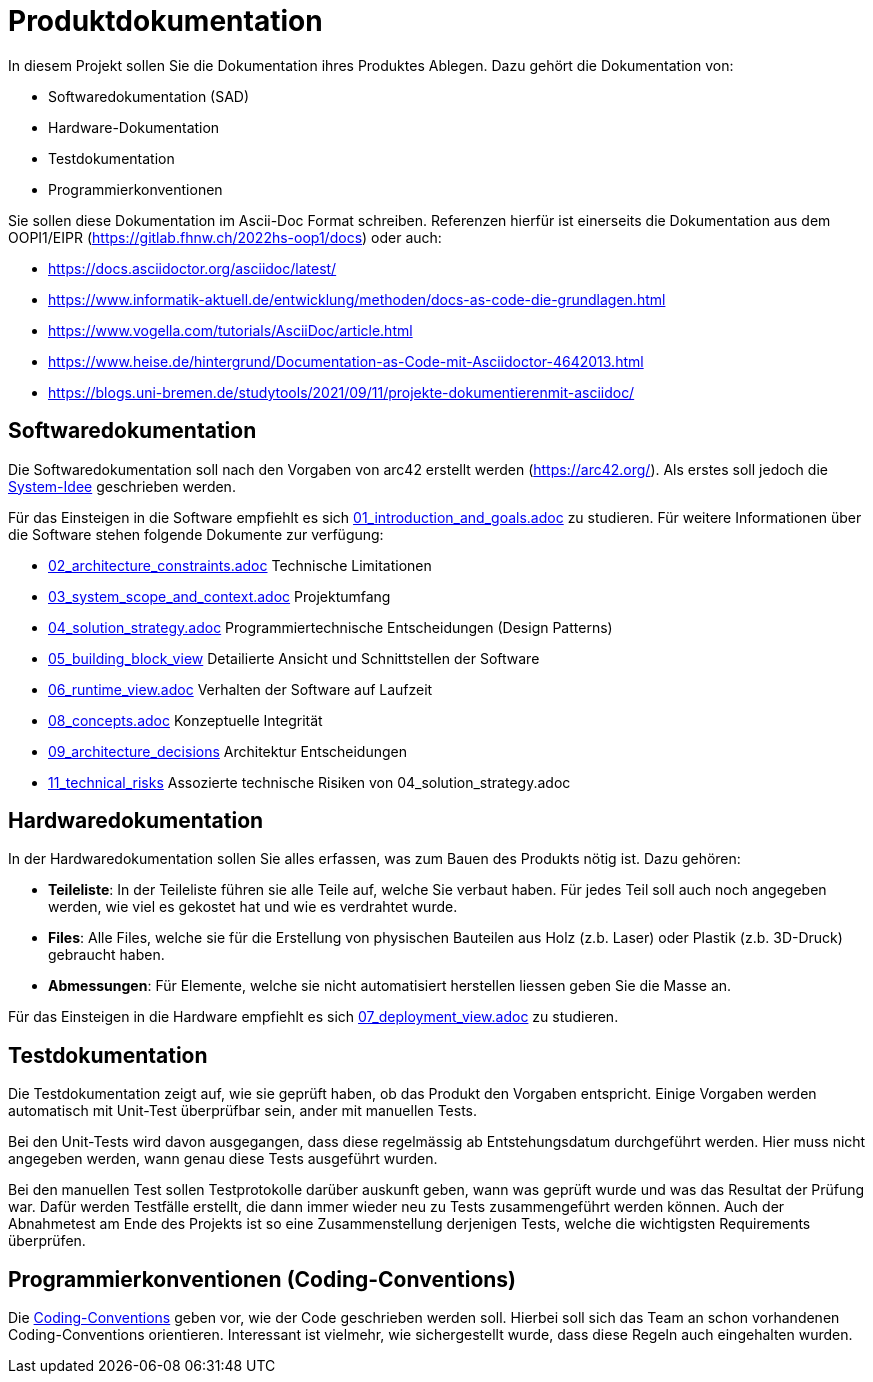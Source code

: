 = Produktdokumentation

In diesem Projekt sollen Sie die Dokumentation ihres Produktes Ablegen. Dazu gehört die Dokumentation von:

- Softwaredokumentation (SAD)
- Hardware-Dokumentation
- Testdokumentation
- Programmierkonventionen

Sie sollen diese Dokumentation im Ascii-Doc Format schreiben. Referenzen hierfür ist einerseits die Dokumentation aus dem OOPI1/EIPR (https://gitlab.fhnw.ch/2022hs-oop1/docs) oder auch:

- https://docs.asciidoctor.org/asciidoc/latest/
- https://www.informatik-aktuell.de/entwicklung/methoden/docs-as-code-die-grundlagen.html
- https://www.vogella.com/tutorials/AsciiDoc/article.html
- https://www.heise.de/hintergrund/Documentation-as-Code-mit-Asciidoctor-4642013.html
- https://blogs.uni-bremen.de/studytools/2021/09/11/projekte-dokumentierenmit-asciidoc/


== Softwaredokumentation
Die Softwaredokumentation soll nach den Vorgaben von arc42 erstellt werden (https://arc42.org/). Als erstes soll jedoch die link:software(sad)/system-idee.adoc[System-Idee] geschrieben werden.

Für das Einsteigen in die Software empfiehlt es sich link:https://gitlab.fhnw.ch/ip12-24vt/ip12-24vt_ueberduengung/docu/-/blob/main/software(sad)/src/01_introduction_and_goals.adoc?ref_type=heads[01_introduction_and_goals.adoc]
zu studieren. Für weitere Informationen über die Software stehen folgende Dokumente zur verfügung:

- link:https://gitlab.fhnw.ch/ip12-24vt/ip12-24vt_ueberduengung/docu/-/blob/main/software(sad)/src/02_architecture_constraints.adoc?ref_type=heads[02_architecture_constraints.adoc] Technische Limitationen
- link:https://gitlab.fhnw.ch/ip12-24vt/ip12-24vt_ueberduengung/docu/-/blob/main/software(sad)/src/03_system_scope_and_context.adoc?ref_type=heads[03_system_scope_and_context.adoc] Projektumfang
- link:https://gitlab.fhnw.ch/ip12-24vt/ip12-24vt_ueberduengung/docu/-/blob/main/software(sad)/src/04_solution_strategy.adoc?ref_type=heads[04_solution_strategy.adoc] Programmiertechnische Entscheidungen (Design Patterns)
- link:https://gitlab.fhnw.ch/ip12-24vt/ip12-24vt_ueberduengung/docu/-/blob/main/software(sad)/src/05_building_block_view.adoc[05_building_block_view] Detailierte Ansicht und Schnittstellen der Software
- link:https://gitlab.fhnw.ch/ip12-24vt/ip12-24vt_ueberduengung/docu/-/blob/main/software(sad)/src/06_runtime_view.adoc?ref_type=heads[06_runtime_view.adoc] Verhalten der Software auf Laufzeit
- link:https://gitlab.fhnw.ch/ip12-24vt/ip12-24vt_ueberduengung/docu/-/blob/main/software(sad)/src/08_concepts.adoc?ref_type=heads[08_concepts.adoc] Konzeptuelle Integrität
- link:https://gitlab.fhnw.ch/ip12-24vt/ip12-24vt_ueberduengung/docu/-/blob/main/software(sad)/src/09_architecture_decisions.adoc?ref_type=heads[09_architecture_decisions] Architektur Entscheidungen
- link:https://gitlab.fhnw.ch/ip12-24vt/ip12-24vt_ueberduengung/docu/-/blob/main/software(sad)/src/11_technical_risks.adoc?ref_type=heads[11_technical_risks] Assozierte technische Risiken von 04_solution_strategy.adoc

== Hardwaredokumentation
In der Hardwaredokumentation sollen Sie alles erfassen, was zum Bauen des Produkts nötig ist. Dazu gehören:

- *Teileliste*: In der Teileliste führen sie alle Teile auf, welche Sie verbaut haben. Für jedes Teil soll auch noch angegeben werden, wie viel es gekostet hat und wie es verdrahtet wurde.
- *Files*: Alle Files, welche sie für die Erstellung von physischen Bauteilen aus Holz (z.b. Laser) oder Plastik (z.b. 3D-Druck) gebraucht haben.
- *Abmessungen*: Für Elemente, welche sie nicht automatisiert herstellen liessen geben Sie die Masse an.

Für das Einsteigen in die Hardware empfiehlt es sich link:https://gitlab.fhnw.ch/ip12-24vt/ip12-24vt_ueberduengung/docu/-/blob/main/software(sad)/src/07_deployment_view.adoc?ref_type=heads[07_deployment_view.adoc]
zu studieren.

== Testdokumentation
Die Testdokumentation zeigt auf, wie sie geprüft haben, ob das Produkt den Vorgaben entspricht. Einige Vorgaben werden automatisch mit Unit-Test überprüfbar sein, ander mit manuellen Tests.

Bei den Unit-Tests wird davon ausgegangen, dass diese regelmässig ab Entstehungsdatum durchgeführt werden. Hier muss nicht angegeben werden, wann genau diese Tests ausgeführt wurden.

Bei den manuellen Test sollen Testprotokolle darüber auskunft geben, wann was geprüft wurde und was das Resultat der Prüfung war. Dafür werden Testfälle erstellt, die dann immer wieder neu zu Tests zusammengeführt werden können. Auch der Abnahmetest am Ende des Projekts ist so eine Zusammenstellung derjenigen Tests, welche die wichtigsten Requirements überprüfen.


== Programmierkonventionen (Coding-Conventions)
Die link:https://gitlab.fhnw.ch/ip12-24vt/ip12-24vt_ueberduengung/docu/-/blob/main/software(sad)/coding_conventions.adoc?ref_type=heads[Coding-Conventions] geben vor, wie der Code geschrieben werden soll. Hierbei soll sich das Team an schon vorhandenen Coding-Conventions orientieren. Interessant ist vielmehr, wie sichergestellt wurde, dass diese Regeln auch eingehalten wurden.
